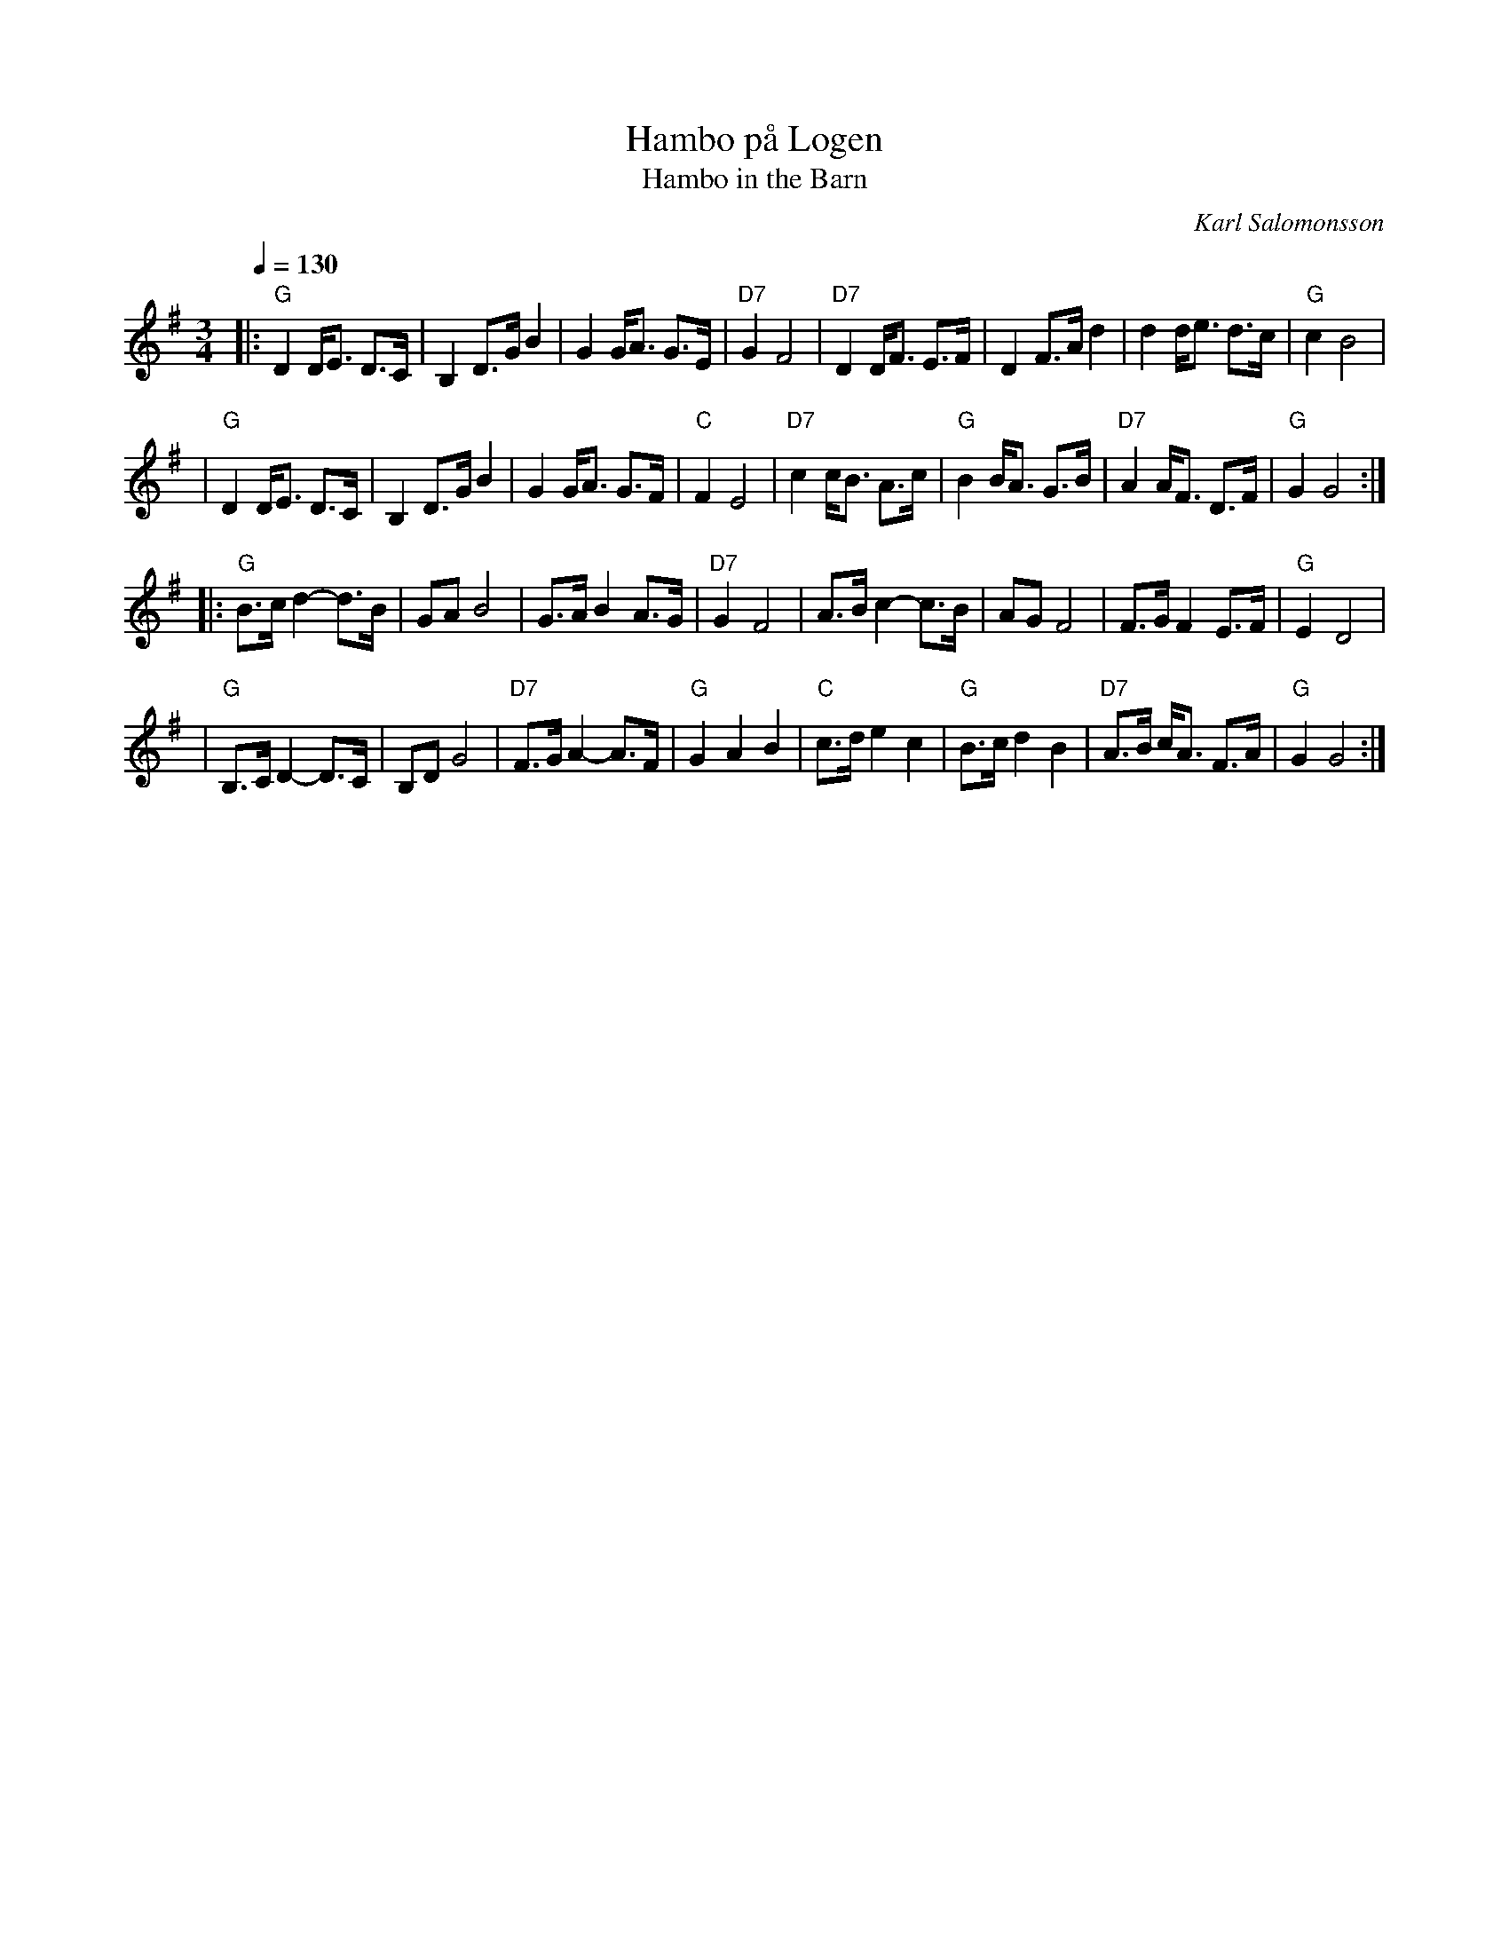 X:1
T:Hambo p\aa Logen
T:Hambo in the Barn
R:polska O
C:Karl Salomonsson
Z: John Chambers <jc@eddie.mit.edu>
M:3/4
L:1/8
Q:1/4=130
K:G
|: "G"D2 D<E D>C | B,2 D>G B2 | G2 G<A G>E | "D7"G2 F4 \
| "D7"D2 D<F E>F | D2 F>A d2 | d2 d<e d>c | "G"c2 B4 |
| "G"D2 D<E D>C | B,2 D>G B2 | G2 G<A G>F | "C"F2 E4 \
| "D7"c2 c<B A>c | "G"B2 B<A G>B | "D7"A2 A<F D>F | "G"G2 G4 :|
|: "G"B>c d2- d>B | GA B4 | G>A B2 A>G | "D7" G2 F4 \
| A>B c2- c>B | AG F4 | F>G F2 E>F | "G"E2 D4 |
| "G"B,>C D2- D>C | B,D G4 | "D7"F>G A2- A>F | "G"G2 A2 B2 \
| "C"c>d e2 c2 | "G"B>c d2 B2 | "D7"A>B c<A F>A | "G"G2 G4 :|

